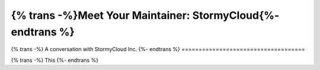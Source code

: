 
============================================================
{% trans -%}Meet Your Maintainer: StormyCloud{%- endtrans %}
============================================================

.. meta::
   :author: sadie
   :date: 2022-08-28
   :category: release
   :excerpt: {% trans %}An interview with the maintainers of the StormyCloud Outproxy{% endtrans %}

{% trans -%}
A conversation with StormyCloud Inc.
{%- endtrans %}
====================================

{% trans -%}
This
{%- endtrans %}
